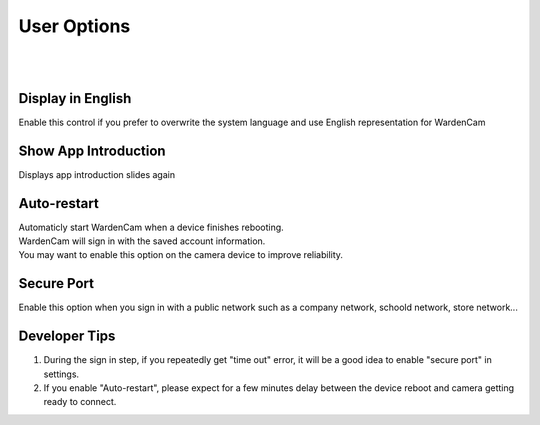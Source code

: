 .. _useroption:

User Options
============
|
| |user options|
|
.. |user options| image:: img/user_options.png
  :width: 480pt

Display in English
------------------
| Enable this control if you prefer to overwrite the system language and use English representation for WardenCam

Show App Introduction
---------------------
| Displays app introduction slides again

Auto-restart
------------
| Automaticly start WardenCam when a device finishes rebooting.
| WardenCam will sign in with the saved account information.
| You may want to enable this option on the camera device to improve reliability.

Secure Port
-----------
| Enable this option when you sign in with a public network such as a company network, schoold network, store network...

Developer Tips
--------------
1. During the sign in step, if you repeatedly get "time out" error, it will be a good idea to enable "secure port" in settings.
2. If you enable "Auto-restart", please expect for a few minutes delay between the device reboot and camera getting ready to connect.
